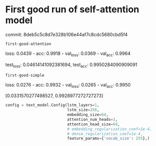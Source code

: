 * First good run of self-attention model

commit: 8deb5c5c8d7e328b106e44af7c8cdc5680cbd5f4

=first-good-attention=

loss: 0.0439 - acc: 0.9918 - val_loss: 0.0369 - val_acc: 0.9964

test_loss: 0.04614141092381694, test_acc: 0.9950284090909091

=first-good-simple=

loss: 0.0276 - acc: 0.9932 - val_loss: 0.0265 - val_acc: 0.9950

[0.0331570277498527, 0.9928977272727273]

#+begin_src python
config = text_model.Config(lstm_layers=1,
                           lstm_size=256,
                           embedding_size=64,
                           attention_num_heads=3,
                           attention_head_size=64,
                           # embedding_regularization_coef=1e-4,
                           # dense_regularization_coef=1e-4,
                           feature_params={'vocab_size': 255},)
#+end_src
